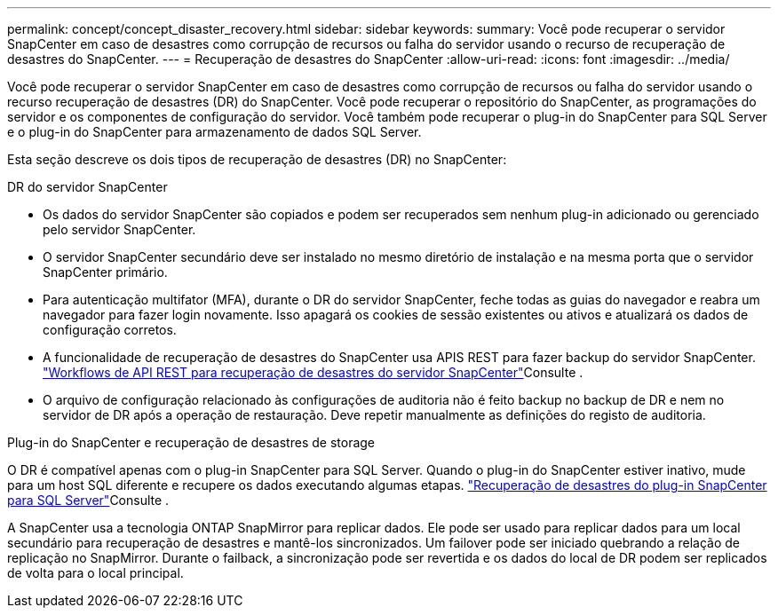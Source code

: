---
permalink: concept/concept_disaster_recovery.html 
sidebar: sidebar 
keywords:  
summary: Você pode recuperar o servidor SnapCenter em caso de desastres como corrupção de recursos ou falha do servidor usando o recurso de recuperação de desastres do SnapCenter. 
---
= Recuperação de desastres do SnapCenter
:allow-uri-read: 
:icons: font
:imagesdir: ../media/


[role="lead"]
Você pode recuperar o servidor SnapCenter em caso de desastres como corrupção de recursos ou falha do servidor usando o recurso recuperação de desastres (DR) do SnapCenter. Você pode recuperar o repositório do SnapCenter, as programações do servidor e os componentes de configuração do servidor. Você também pode recuperar o plug-in do SnapCenter para SQL Server e o plug-in do SnapCenter para armazenamento de dados SQL Server.

Esta seção descreve os dois tipos de recuperação de desastres (DR) no SnapCenter:

.DR do servidor SnapCenter
* Os dados do servidor SnapCenter são copiados e podem ser recuperados sem nenhum plug-in adicionado ou gerenciado pelo servidor SnapCenter.
* O servidor SnapCenter secundário deve ser instalado no mesmo diretório de instalação e na mesma porta que o servidor SnapCenter primário.
* Para autenticação multifator (MFA), durante o DR do servidor SnapCenter, feche todas as guias do navegador e reabra um navegador para fazer login novamente. Isso apagará os cookies de sessão existentes ou ativos e atualizará os dados de configuração corretos.
* A funcionalidade de recuperação de desastres do SnapCenter usa APIS REST para fazer backup do servidor SnapCenter. link:../sc-automation/rest_api_workflows_disaster_recovery_of_snapcenter_server.html["Workflows de API REST para recuperação de desastres do servidor SnapCenter"]Consulte .
* O arquivo de configuração relacionado às configurações de auditoria não é feito backup no backup de DR e nem no servidor de DR após a operação de restauração. Deve repetir manualmente as definições do registo de auditoria.


.Plug-in do SnapCenter e recuperação de desastres de storage
O DR é compatível apenas com o plug-in SnapCenter para SQL Server. Quando o plug-in do SnapCenter estiver inativo, mude para um host SQL diferente e recupere os dados executando algumas etapas. link:../protect-scsql/task_disaster_recovery_scsql.html["Recuperação de desastres do plug-in SnapCenter para SQL Server"]Consulte .

A SnapCenter usa a tecnologia ONTAP SnapMirror para replicar dados. Ele pode ser usado para replicar dados para um local secundário para recuperação de desastres e mantê-los sincronizados. Um failover pode ser iniciado quebrando a relação de replicação no SnapMirror. Durante o failback, a sincronização pode ser revertida e os dados do local de DR podem ser replicados de volta para o local principal.
